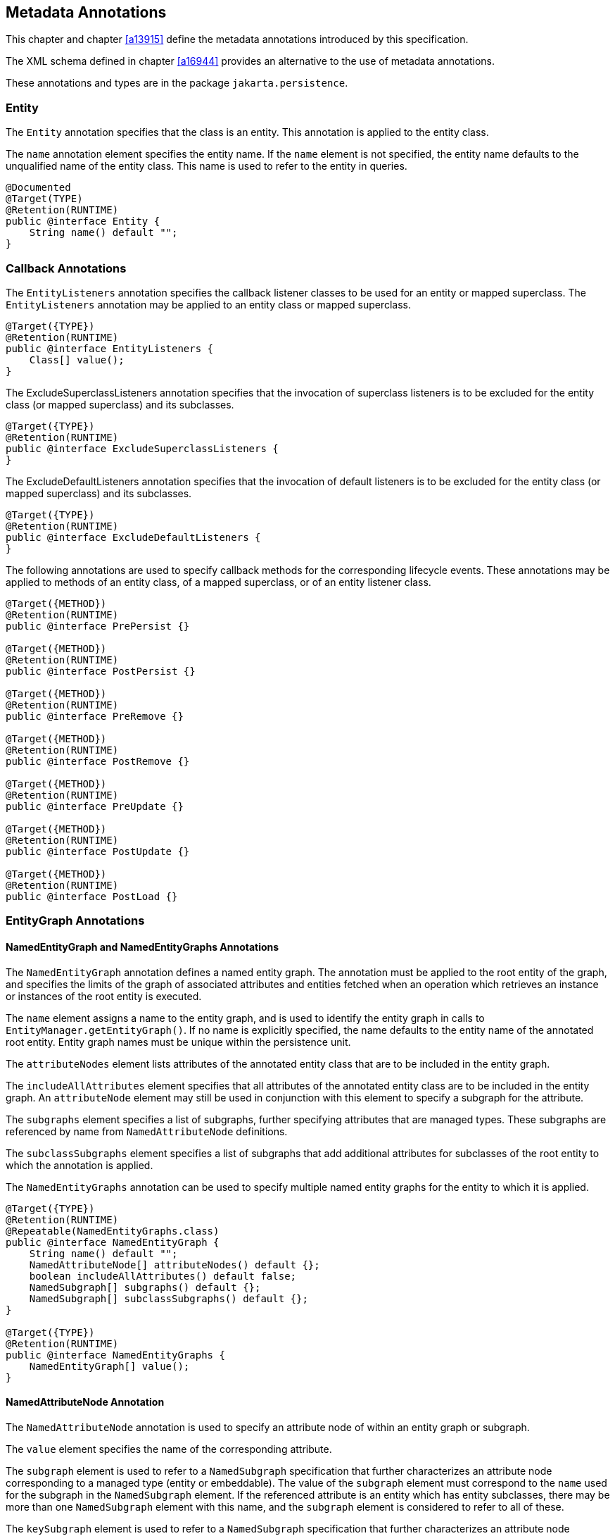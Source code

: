 //
// Copyright (c) 2017, 2020 Contributors to the Eclipse Foundation
//

== Metadata Annotations

This chapter and chapter <<a13915>>
define the metadata annotations introduced by this specification.

The XML schema defined in chapter
<<a16944>> provides an alternative to the use of metadata annotations.

These annotations and types are in the package `jakarta.persistence`.

=== Entity

The `Entity` annotation specifies that the
class is an entity. This annotation is applied to the entity class.

The `name` annotation element specifies the
entity name. If the `name` element is not specified, the entity name
defaults to the unqualified name of the entity class. This name is used
to refer to the entity in queries.

[source,java]
----
@Documented
@Target(TYPE)
@Retention(RUNTIME)
public @interface Entity {
    String name() default "";
}
----

=== Callback Annotations

The `EntityListeners` annotation specifies
the callback listener classes to be used for an entity or mapped
superclass. The `EntityListeners` annotation may be applied to an entity
class or mapped superclass.

[source,java]
----
@Target({TYPE})
@Retention(RUNTIME)
public @interface EntityListeners {
    Class[] value();
}
----

The ExcludeSuperclassListeners annotation
specifies that the invocation of superclass listeners is to be excluded
for the entity class (or mapped superclass) and its subclasses.

[source,java]
----
@Target({TYPE})
@Retention(RUNTIME)
public @interface ExcludeSuperclassListeners {
}
----

The ExcludeDefaultListeners annotation
specifies that the invocation of default listeners is to be excluded for
the entity class (or mapped superclass) and its subclasses.

[source,java]
----
@Target({TYPE})
@Retention(RUNTIME)
public @interface ExcludeDefaultListeners {
}
----

The following annotations are used to specify
callback methods for the corresponding lifecycle events. These
annotations may be applied to methods of an entity class, of a mapped
superclass, or of an entity listener class.

[source,java]
----
@Target({METHOD})
@Retention(RUNTIME)
public @interface PrePersist {}

@Target({METHOD})
@Retention(RUNTIME)
public @interface PostPersist {}

@Target({METHOD})
@Retention(RUNTIME)
public @interface PreRemove {}

@Target({METHOD})
@Retention(RUNTIME)
public @interface PostRemove {}

@Target({METHOD})
@Retention(RUNTIME)
public @interface PreUpdate {}

@Target({METHOD})
@Retention(RUNTIME)
public @interface PostUpdate {}

@Target({METHOD})
@Retention(RUNTIME)
public @interface PostLoad {}
----

=== EntityGraph Annotations [[a13662]]

==== NamedEntityGraph and NamedEntityGraphs Annotations

The `NamedEntityGraph` annotation defines a named entity graph. The
annotation must be applied to the root entity of the graph, and specifies
the limits of the graph of associated attributes and entities fetched when
an operation which retrieves an instance or instances of the root entity is
executed.

The `name` element assigns a name to the entity graph, and is used to
identify the entity graph in calls to `EntityManager.getEntityGraph()`.
If no name is explicitly specified, the name defaults to the entity name
of the annotated root entity. Entity graph names must be unique within the
persistence unit.

The `attributeNodes` element lists attributes
of the annotated entity class that are to be included in the entity
graph.

The `includeAllAttributes` element specifies
that all attributes of the annotated entity class are to be included in
the entity graph. An `attributeNode` element may still be used in
conjunction with this element to specify a subgraph for the attribute.

The `subgraphs` element specifies a list of
subgraphs, further specifying attributes that are managed types. These
subgraphs are referenced by name from `NamedAttributeNode` definitions.

The `subclassSubgraphs` element specifies a
list of subgraphs that add additional attributes for subclasses of the
root entity to which the annotation is applied.

The `NamedEntityGraphs` annotation can be
used to specify multiple named entity graphs for the entity to which it
is applied.

[source,java]
----
@Target({TYPE})
@Retention(RUNTIME)
@Repeatable(NamedEntityGraphs.class)
public @interface NamedEntityGraph {
    String name() default "";
    NamedAttributeNode[] attributeNodes() default {};
    boolean includeAllAttributes() default false;
    NamedSubgraph[] subgraphs() default {};
    NamedSubgraph[] subclassSubgraphs() default {};
}

@Target({TYPE})
@Retention(RUNTIME)
public @interface NamedEntityGraphs {
    NamedEntityGraph[] value();
}
----

==== NamedAttributeNode Annotation

The `NamedAttributeNode` annotation is used
to specify an attribute node of within an entity graph or subgraph.

The `value` element specifies the name of the
corresponding attribute.

The `subgraph` element is used to refer to a
`NamedSubgraph` specification that further characterizes an attribute
node corresponding to a managed type (entity or embeddable). The value
of the `subgraph` element must correspond to the `name` used for the
subgraph in the `NamedSubgraph` element. If the referenced attribute is
an entity which has entity subclasses, there may be more than one
`NamedSubgraph` element with this name, and the `subgraph` element is
considered to refer to all of these.

The `keySubgraph` element is used to refer to
a `NamedSubgraph` specification that further characterizes an attribute
node corresponding to the key of a Map-valued attribute. The value of
the the `keySubgraph` element must correspond to the `name` used for the
subgraph in the `NamedSubgraph` element. If the referenced attribute is
an entity which has entity subclasses, there may be more than one
`NamedSubgraph` element with this name, and the `keySubgraph` element is
considered to refer to all of these.

[source,java]
----
@Target({})
@Retention(RUNTIME)
public @interface NamedAttributeNode {
    String value();
    String subgraph() default "";
    String keySubgraph() default "";
}
----

==== NamedSubgraph Annotation

The `NamedSubgraph` annotation is used to
further define an attribute node. It is referenced by its name from the
`subgraph` or `keySubgraph` element of a `NamedAttributeNode` element.

The `name` element is the name used to
reference the subgraph from a `NamedAttributeNode` definition. In the
case of entity inheritance, multiple subgraph elements have the same
name.

The `type` element must be specified when the
subgraph corresponds to a subclass of the entity type corresponding to
the referencing attribute node.

The `attributeNodes` element lists attributes
of the class that must be included. If the subgraph corresponds to a
subclass of the class referenced by the corresponding attribute node,
only subclass-specific attributes are listed.

[source,java]
----
@Target({})
@Retention(RUNTIME)
public @interface NamedSubgraph {
    String name();
    Class type() default void.class;
    NamedAttributeNode[] attributeNodes();
}
----

=== Annotations for Queries [[a13710]]

The following annotations are used to declare named queries.

==== NamedQuery Annotation [[a13711]]

The `NamedQuery` annotation declared a named query written in the Jakarta
Persistence query language.

The `name` element assigns a name to the query, which is used to identify
the query in calls to `EntityManager.createNamedQuery()`.

The `query` element must specify a query string itself, written in the
Jakarta Persistence query language.

The `resultClass` element specifies the Java class of each query result.
The query result class may be overridden by explicitly passing a `Class`
object to `EntityManager.createNamedQuery(String, Class)`. If the
`resultClass` element of a `NamedQuery` annotation is not specified, the
persistence implementation is entitled to default the result class to
`Object` or `Object[]`.

The `lockMode` element specifies a lock mode for the entity instances in
results returned by the query. If a lock mode other than `NONE` is
specified, the query may only be executed within a persistence context
with an associated active transaction.

The `hints` elements may be used to specify query properties and hints.
Properties defined by this specification must be observed by the provider;
hints defined by this specification should be observed by the provider
when possible. Vendor-specific hints that are not recognized by a provider
must be ignored.

The `NamedQuery` and `NamedQueries` annotations can be applied to an entity
or mapped superclass.

[source,java]
----
@Target({TYPE})
@Retention(RUNTIME)
@Repeatable(NamedQueries.class)
public @interface NamedQuery {
    String name();
    String query();
    Class<?> resultClass() default void.class;
    LockModeType lockMode() default NONE;
    QueryHint[] hints() default {};
}

@Target({})
@Retention(RUNTIME)
public @interface QueryHint {
    String name();
    String value();
}

@Target({TYPE})
@Retention(RUNTIME)
public @interface NamedQueries {
    NamedQuery[] value ();
}
----

==== NamedNativeQuery Annotation

The `NamedNativeQuery` annotation defines a named native SQL query.

The `name` element assigns a name to the query, which is used to identify
the query in calls to `EntityManager.createNamedQuery()`.

The `query` element must specify the query string itself, written in the
native SQL dialect of the database.

The `resultClass` element specifies the class of each query result. If a
result set mapping is specified, the specified result class must agree
with the type inferred from the result set mapping. If a `resultClass` is
not explicitly specified, then it is inferred from the result set mapping,
if any, or defaults to `Object` or `Object[]`. The query result class may
be overridden by explicitly passing a `Class` object to
`EntityManager.createNamedQuery(String, Class)`.

The `resultSetMapping` element specifies the name of a `SqlResultSetMapping`
specification defined elsewhere in metadata. The named `SqlResultSetMapping`
is used to interpret the result set of the native SQL query. Alternatively,
the elements `entities`, `classes`, and `columns` may be used to specify a
result set mapping. These elements may not be used in conjunction with
`resultSetMapping`.

The `hints` element may be used to specify query properties and hints.
Hints defined by this specification should be observed by the provider
when possible. Vendor-specific hints which are not recognized by the
provider must be ignored.

The `NamedNativeQuery` and `NamedNativeQueries` annotations can be applied
to an entity or mapped superclass.

[source,java]
----
@Target({TYPE})
@Retention(RUNTIME)
@Repeatable(NamedNativeQueries.class)
public @interface NamedNativeQuery {
    String name();
    String query();
    QueryHint[] hints() default {};
    Class resultClass() default void.class;
    String resultSetMapping() default "";
    EntityResult[] entities() default {};
    ConstructorResult[] classes() default {};
    ColumnResult[] columns() default {};
}

@Target({TYPE})
@Retention(RUNTIME)
public @interface NamedNativeQueries {
    NamedNativeQuery[] value ();
}
----

==== NamedStoredProcedureQuery Annotation [[a13759]]

The `NamedStoredProcedureQuery` annotation is
used to specify a stored procedure, its parameters, and its result type.

The `name` element is the name that is passed
as an argument to the `createNamedStoredProcedureQuery` method to create
an executable `StoredProcedureQuery` object.

The `procedureName` element is the name of
the stored procedure in the database.

The parameters of the stored procedure are
specified by the `parameters` element. All parameters must be specified
in the order in which they occur in the parameter list of the stored
procedure.

The `resultClasses` element refers to the
class (or classes) that are used to map the results. The
`resultSetMappings` element names one or more result set mappings, as
defined by the `SqlResultSetMapping` annotation.

If there are multiple result sets, it is
assumed that they will be mapped using the same mechanism—e.g., either
all via a set of result class mappings or all via a set of result set
mappings. The order of the specification of these mappings must be the
same as the order in which the result sets will be returned by the
stored procedure invocation. If the stored procedure returns one or more
result sets and no `resultClasses` or `resultSetMappings` element is
specified, any result set will be returned as a list of type `Object[]`
. The combining of different strategies for the mapping of stored
procedure result sets is undefined.

The `hints` element may be used to specify
query properties and hints. Properties defined by this specification
must be observed by the provider. Vendor-specific hints that are not
recognized by a provider must be ignored.

The `NamedStoredProcedureQuery` and
`NamedStoredProcedureQueries` annotations can be applied to an entity or
mapped superclass.

[source,java]
----
@Target(TYPE)
@Retention(RUNTIME)
@Repeatable(NamedStoredProcedureQueries.class)
public @interface NamedStoredProcedureQuery {
    String name();
    String procedureName();
    StoredProcedureParameter[] parameters() default {};
    Class[] resultClasses() default {};
    String[] resultSetMappings() default {};
    QueryHint[] hints() default {};
}

@Target(TYPE)
@Retention(RUNTIME)
public @interface NamedStoredProcedureQueries {
    NamedStoredProcedureQuery [] value;
}
----

All parameters of a named stored procedure
query must be specified using the `StoredProcedureParameter` annotation.
The `name` element refers to the name of the parameter as defined by the
stored procedure in the database. If a parameter name is not specified,
it is assumed that the stored procedure uses positional parameters. The
`mode` element specifies whether the parameter is an IN, INOUT, OUT, or
REF_CURSOR parameter. REF_CURSOR parameters are used by some databases
to return result sets from stored procedures. The `type` element refers
to the JDBC type for the parameter.

[source,java]
----
@Target({})
@Retention(RUNTIME)
public @interface StoredProcedureParameter {
    String name() default "";
    ParameterMode mode() default ParameterMode.IN;
    Class type();
}

public enum ParameterMode {
    IN,
    INOUT,
    OUT,
    REF_CURSOR
}
----

==== Annotations for SQL Result Set Mappings [[a13797]]

The `SqlResultSetMapping` annotation is used to specify the mapping of
the result set of a native SQL query or stored procedure.

[source,java]
----
@Target({TYPE})
@Retention(RUNTIME)
@Repeatable(SqlResultSetMappings.class)
public @interface SqlResultSetMapping {
    String name();
    EntityResult[] entities() default {};
    ConstructorResult[] classes() default {};
    ColumnResult[] columns() default {};
}

@Target({TYPE})
@Retention(RUNTIME)
public @interface SqlResultSetMappings {
    SqlResultSetMapping[] value();
}
----

The `name` element is the name given to the result set mapping, and is
used to identify it when calling methods of the `EntityManager` which
create instances of `Query` and `StoredProcedureQuery`. The `entities`,
`classes`, and `columns` elements are used to specify the mapping of
result set columns to entities, to constructors, and to scalar values,
respectively.

[source,java]
----
@Target({})
@Retention(RUNTIME)
public @interface EntityResult {
    Class entityClass();
    LockModeType lockMode() default LockModeType.NONE;
    FieldResult[] fields() default {};
    String discriminatorColumn() default "";
}
----

The `entityClass` element specifies the class of the result.

The `lockMode` element specifies the `LockModeType` obtained when the
native SQL query is executed.

The `fields` element is used to map the columns specified in the SELECT
list of the query to the properties or fields of the entity class.

The `discriminatorColumn` element is used to specify the column name
(or alias) of the column in the SELECT list that is used to determine
the type of the entity instance.

[source,java]
----
@Target({})
@Retention(RUNTIME)
public @interface FieldResult {
    String name();
    String column();
}
----

The `name` element is the name of the persistent field or property of
the class.

The `column` element specifies the name of the corresponding column in
the SELECT list—i.e., column alias, if applicable.

[source,java]
----
@Target(value={})
@Retention(RUNTIME)
public @interface ConstructorResult {
    Class targetClass();
    ColumnResult[] columns();
}
----

The `targetClass` element specifies the class whose constructor is to
be invoked.

The `columns` element specifies the mapping of columns in the SELECT
list to the arguments of the intended constructor.

[source,java]
----
@Target({})
@Retention(RUNTIME)
public @interface ColumnResult {
    String name();
    Class type() default void.class;
}
----

The `name` element specifies the name of the column in the SELECT list.

The `type` element specifies the Java type to which the column type is
to be mapped. If the `type` element is not specified, the default JDBC
type mapping for the column will be used.

=== References to EntityManager and EntityManagerFactory

These annotations are used to express
dependencies on entity managers and entity manager factories.

==== PersistenceContext Annotation

The `PersistenceContext` annotation is used
to express a dependency on a container-managed entity manager and its
associated persistence context.

The `name` element refers to the name by
which the entity manager is to be accessed in the environment
referencing context, and is not needed when dependency injection is
used.

The optional `unitName` element refers to the
name of the persistence unit. If the `unitName` element is specified,
the persistence unit for the entity manager that is accessible in JNDI
must have the same name.

The `type` element specifies whether a
transaction-scoped or extended persistence context is to be used. If the
`type` element is not specified, a transaction-scoped persistence
context is used.

The `synchronizationType` element specifies
whether the persistence context is always automatically synchronized
with the current transaction or whether the persistence context must be
explicitly joined to the current transaction by means of the
EntityManager `joinTransaction` method.

The optional `properties` element may be used
to specify properties for the container or persistence provider.
Properties defined by this specification must be observed by the
provider. Vendor specific properties may be included in the set of
properties, and are passed to the persistence provider by the container
when the entity manager is created. Properties that are not recognized
by a vendor must be ignored.

[source,java]
----
@Target({TYPE, METHOD, FIELD})
@Retention(RUNTIME)
@Repeatable(PersistenceContexts.class)
public @interface PersistenceContext {
    String name() default "";
    String unitName() default "";
    PersistenceContextType type() default TRANSACTION;
    SynchronizationType synchronization() default SYNCHRONIZED;
    PersistenceProperty[] properties() default {};
}

public enum PersistenceContextType {
    TRANSACTION,
    EXTENDED
}

public enum SynchronizationType {
    SYNCHRONIZED,
    UNSYNCHRONIZED
}

@Target({})
@Retention(RUNTIME)
public @interface PersistenceProperty {
    String name();
    String value();
}
----

The `PersistenceContexts` annotation declares
one or more `PersistenceContext` annotations. It is used to express a
dependency on multiple persistence contextsfootnote:[A dependency on
ultiple persistence contexts may be needed, for example, when multiple
persistence units are used.].

[source,java]
----
@Target({TYPE})
@Retention(RUNTIME)
public @interface PersistenceContexts {
    PersistenceContext[] value();
}
----

==== PersistenceUnit Annotation [[a13887]]

The `PersistenceUnit` annotation is used to
express a dependency on an entity manager factory and its associated
persistence unit.

The `name` element refers to the name by
which the entity manager factory is to be accessed in the environment
referencing context, and is not needed when dependency injection is
used.

The optional `unitName` element refers to the
name of the persistence unit as defined in the `persistence.xml` file.
If the `unitName` element is specified, the persistence unit for the
entity manager factory that is accessible in JNDI must have the same
name.

[source,java]
----
@Target({TYPE, METHOD, FIELD})
@Retention(RUNTIME)
@Repeatable(PersistenceUnits.class)
public @interface PersistenceUnit {
    String name() default "";
    String unitName() default "";
}
----

The `PersistenceUnits` annotation declares
one or more `PersistenceUnit` annotations. It is used to express a
dependency on multiple persistence unitsfootnote:[Multiple persistence
units may be needed, for example, when mapping to multiple databases.].

[source,java]
----
@Target(TYPE)
@Retention(RUNTIME)
public @interface PersistenceUnits {
    PersistenceUnit[] value();
}
----

=== Annotations for Attribute Converter Classes [[a13903]]

The `Converter` annotation declares that the annotated class is a converter
and specifies whether the converter is applied automatically. Every converter
class must implement `AttributeConverter`  and must be annotated with the
`Converter` annotation or declared as a converter in the XML descriptor. The
target type for a converter is determined by the actual type argument of the
first type parameter of `AttributeConverter`.

[source,java]
----
@Target({TYPE})
@Retention(RUNTIME)
public @interface Converter {
    boolean autoApply() default false;
}
----

If the `autoApply` element is specified as `true`, the persistence provider
must automatically apply the converter to every mapped attribute of the
specified target type belonging to any entity in the persistence unit, except
for attributes for which conversion is overridden by means of the `Convert`
annotation (or XML equivalent). The `Convert` annotation is described in
<<a14398>>. The `Convert` annotation may be used to override or disable
auto-apply conversion on a per-attribute basis.

In determining whether a converter applies to an attribute, the provider
must treat primitive types and wrapper types as equivalent.

A converter never applies to id attributes, version attributes,
relationship attributes, or to attributes explicitly annotated as
`Enumerated` or `Temporal` (or designated as such via XML).

A converter never applies to any attribute annotated
`@Convert(disableConversion=true)` or to an attribute for which the
`Convert` annotation explicitly specifies a different converter.

If `autoApply` is `false`, the converter applies only to attributes of the
target type for which conversion is explicitly enabled via the `Convert`
annotation (or corresponding XML element).

If there is more than one converter defined for the same target type,
the `Convert` annotation must be used to explicitly specify which
converter applies.